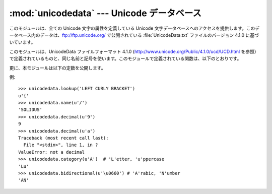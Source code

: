 
:mod:`unicodedata` --- Unicode データベース
===========================================

.. module:: unicodedata
   :synopsis: Access the Unicode Database.
.. moduleauthor:: Marc-Andre Lemburg <mal@lemburg.com>
.. sectionauthor:: Marc-Andre Lemburg <mal@lemburg.com>
.. sectionauthor:: Martin v. Löwis <martin@v.loewis.de>


.. index::
   single: Unicode
   single: character
   pair: Unicode; database

このモジュールは、全ての Unicode 文字の属性を定義している Unicode
文字データベースへのアクセスを提供します。このデータベース内のデータは、`<ftp://ftp.unicode.org/>`_ で公開されている
:file:`UnicodeData.txt` ファイルのバージョン 4.1.0 に基づいています。

このモジュールは、UnicodeData ファイルフォーマット 4.1.0
(`<http://www.unicode.org/Public/4.1.0/ucd/UCD.html>`_
を参照）で定義されているものと、同じ名前と記号を使います。このモジュールで定義されている関数は、以下のとおりです。


.. function:: lookup(name)

   名前に対応する文字を探します。その名前の文字が見つ かった場合、 その Unicode
   文字が返されます。見つからなかった場合には、:exc:`KeyError` を発生させます。


.. function:: name(unichr[, default])

   Unicode 文字 *unichr* に付いている名前を、文字列で返します。名前が定義されていない場合には *default*
   が返されますが、この引数が与えられていなければ :exc:`ValueError` を発生させます。


.. function:: decimal(unichr[, default])

   Unicode 文字 *unichr* に割り当てられている十進数を、整数で返します。この値が定義されていない場合には *default*
   が返されますが、この引数が与えられていなければ :exc:`ValueError` を発生させます。


.. function:: digit(unichr[, default])

   Unicode 文字 *unichr* に割り当てられている二進数を、整数で返します。この値が定義されていない場合には *default*
   が返されますが、この引数が与えられていなければ :exc:`ValueError` を発生させます。


.. function:: numeric(unichr[, default])

   Unicode 文字 *unichr* に割り当てられている数値を、float 型で返します。 この値が定義されていない場合には *default*
   が返されますが、この引 数が与えられていなければ :exc:`ValueError` を発生させます。


.. function:: category(unichr)

   Unicode 文字 *unichr* に割り当てられた、汎用カテゴリを返します。


.. function:: bidirectional(unichr)

   Unicode 文字 *unichr* に割り当てられた、双方向カテゴリを返します。そのような値が定義されていない場合、空の文字列が返されます。


.. function:: combining(unichr)

   Unicode 文字 *unichr* に割り当てられた正規結合クラスを返します。結合クラス定義されていない場合、``0`` が返されます。


.. function:: east_asian_width(unichr)

   *unichr* as string. ユニコード文字*unichr*に割り当てられたeast asian widthを文字列で 返します。

   .. versionadded:: 2.4


.. function:: mirrored(unichr)

   Unicode 文字 *unichr* に割り当てられた、鏡像化のプロパティを返します。   その文字が双方向テキスト内で鏡像化された文字である場合には
   ``1`` を、それ以外の場合には ``0`` を返します。


.. function:: decomposition(unichr)

   Unicode 文字 *unichr*
   に割り当てられた、文字分解マッピングを、文字列型で返します。そのようなマッピングが定義されていない場合、空の文字列が返されます。


.. function:: normalize(form, unistr)

   Unicode 文字列 *unistr* の正規形 *form* を返します。 *form* の有効な値は、'NFC'、'NFKC'、'NFD'、'NFKD'
   です。

   .. % Return the normal form \var{form} for the Unicode string \var{unistr}.
   .. % Valid values for \var{form} are 'NFC', 'NFKC', 'NFD', and 'NFKD'.

   Unicode 規格は標準等価性 (canonical equivalence) と 互換等価性 (compatibility equivalence)
   に基づいて、様々な Unicode文字列の正規形を定義します。Unicode では、複数の方法で表現できる文字があります。たとえば、文字 U+00C7
   (LATIN CAPITAL LETTER C WITH CEDILLA) は、U+0043 (LATIN CAPITAL LETTER C) U+0327
   (COMBINING CEDILLA) というシーケンスとしても表現できます。

   .. % The Unicode standard defines various normalization forms of a Unicode
   .. % string, based on the definition of canonical equivalence and
   .. % compatibility equivalence. In Unicode, several characters can be
   .. % expressed in various way. For example, the character U+00C7 (LATIN
   .. % CAPITAL LETTER C WITH CEDILLA) can also be expressed as the sequence
   .. % U+0043 (LATIN CAPITAL LETTER C) U+0327 (COMBINING CEDILLA).

   各文字には、2つの正規形があり、それぞれ 正規形 C と 正規形 D といいます。正規形 D (NFD) は標準分解 (canonical
   decomposition) としても知られており、各文字を分解された形に変換します。正規形 C (NFC) は標準分解を適用した後、結合済文字を再構成します。

   .. % For each character, there are two normal forms: normal form C and
   .. % normal form D. Normal form D (NFD) is also known as canonical
   .. % decomposition, and translates each character into its decomposed form.
   .. % Normal form C (NFC) first applies a canonical decomposition, then
   .. % composes pre-combined characters again.

   互換等価性に基づいて、2つの正規形が加えられています。Unicode では、一般に他の文字との統合がサポートされている文字があります。たとえば、U+2160
   (ROMAN NUMERAL ONE) は事実上 U+0049 (LATIN CAPITAL LETTER I) と同じものです。しかし、Unicode
   では、既存の文字集合 (たとえば gb2312) との互換性のために、これがサポートされています。

   .. % In addition to these two forms, there two additional normal forms
   .. % based on compatibility equivalence. In Unicode, certain characters are
   .. % supported which normally would be unified with other characters. For
   .. % example, U+2160 (ROMAN NUMERAL ONE) is really the same thing as U+0049
   .. % (LATIN CAPITAL LETTER I). However, it is supported in Unicode for
   .. % compatibility with existing character sets (e.g. gb2312).

   正規形 KD (NFKD) は、互換分解 (compatibility decomposition)
   を適用します。すなわち、すべての互換文字を、等価な文字で置換します。 正規形 KC (NFKC) は、互換分解を適用してから、標準分解を適用します。

   .. % The normal form KD (NFKD) will apply the compatibility decomposition,
   .. % i.e. replace all compatibility characters with their equivalents. The
   .. % normal form KC (NFKC) first applies the compatibility decomposition,
   .. % followed by the canonical composition.

   .. versionadded:: 2.3

更に、本モジュールは以下の定数を公開します。


.. data:: unidata_version

   このモジュールで使われている Unicode データベースのバージョン。

   .. versionadded:: 2.3


.. data:: ucd_3_2_0

   これはモジュール全体と同じメソッドを具えたオブジェクトですが、Unicode データベース バージョン 3.2 を代わりに使っており、この特定のバージョンの
   Unicode データベースを 必要とするアプリケーション(IDNA など)のためものです。

   .. versionadded:: 2.5

例::

   >>> unicodedata.lookup('LEFT CURLY BRACKET')
   u'{'
   >>> unicodedata.name(u'/')
   'SOLIDUS'
   >>> unicodedata.decimal(u'9')
   9
   >>> unicodedata.decimal(u'a')
   Traceback (most recent call last):
     File "<stdin>", line 1, in ?
   ValueError: not a decimal
   >>> unicodedata.category(u'A')  # 'L'etter, 'u'ppercase
   'Lu'   
   >>> unicodedata.bidirectional(u'\u0660') # 'A'rabic, 'N'umber
   'AN'

